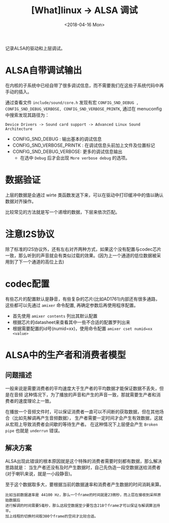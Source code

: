#+TITLE: [What]linux -> ALSA 调试
#+DATE:  <2018-04-16 Mon> 
#+TAGS: driver
#+LAYOUT: post 
#+CATEGORIES: linux, driver, ALSA
#+NAME: <linux_driver_ALSA_debug.org>
#+OPTIONS: ^:nil 
#+OPTIONS: ^:{}

记录ALSA的驱动和上层调试。
#+BEGIN_HTML
<!--more-->
#+END_HTML
* ALSA自带调试输出
在内核的子系统中已经自带了很多调试信息，而不需要我们在这些子系统代码中再手动的插入。

通过查看文件 =include/sound/core.h= 发现有宏 =CONFIG_SND_DEBUG , CONFIG_SND_DEBUG_VERBOSE, CONFIG_SND_VERBOSE_PRINTK=, 通过在 menuconfig 中搜索发现其路径为：
#+begin_example
Device Drivers -> Sound card support -> Advanced Linux Sound Architecture 
#+end_example
- CONFIG_SND_DEBUG : 输出基本的调试信息
- CONFIG_SND_VERBOSE_PRINTK : 在调试信息头前加上文件及位置标记
- CONFIG_SND_DEBUG_VERBOSE: 更多的调试信息输出
  + 在选中 =Debug= 后才会出现 =More verbose debug= 的选项。
* 数据验证
上层的数据是会通过 wirte 类函数发送下来，可以在驱动中打印缓冲中的值以确认数据对齐操作。

比较常见的方法就是写一个递增的数据，下层来依次匹配。
* 注意I2S协议
除了标准的I2S协议外，还有左右对齐两种方式，如果这个没有配置与codec芯片一致，那么听到的声音就会有类似过载的效果。(因为上一个通道的低位数据被采用到了下一个通道的高位上去)
* codec配置
有些芯片的配置默认是静音，有些复杂的芯片(比如AD1761)内部还有很多通路，这些都可以先通过 =amixer= 命令配置, 再确定参数后再使用程序配置。
- 首先使用 =amixer contents= 列出其默认配置
- 根据芯片的datasheet来查看其中一些不合适的配置罗列出来
- 根据需要配置的id号(numid=xx)，使用命令配置 =amixer cset numid=xx <value>=
* ALSA中的生产者和消费者模型
** 问题描述
一般来说是需要消费者的平均速度大于生产者的平均数据才能保证数据不丢失，但是在音频
这种情况下，为了播放的声音和产生的声音一致，那就需要生产者和消费者的速度理论上一致。

在播放一个音频文件时，可以保证消费者一直可以不间断的获取数据，但在其他场合（比如先解调再产生音频数据），
生产者需要一定时间才会产生有效数据，这就从宏观上导致消费者会间歇的等待生产者。
在这种情况下上层便会产生 =Broken pipe= 也就是 =underrun= 错误。
** 解决方案
ALSA出现此错误的根本原因就是这个特殊的消费者需要时刻都有数据，那么解决思路就是：
当生产者还没有及时产生数据时，自己先伪造一段空数据送给消费者(对于喇叭来说，就是一小段静音)。

至于这个数据取多大，要根据当前的数据速率和消费者产生数据的时间消耗来算。
#+BEGIN_EXAMPLE
  比如当前数据速率是 44100 Hz，那么一个frame的时间就是23微秒，而上层在接收到采样原始数据后
  进行解调的时间需要5毫秒，那么这段空数据至少要包含218个frame才可以保证与解调算法持平。
  加上线程的切换时间取300个frame的空间才比较合适。
#+END_EXAMPLE
